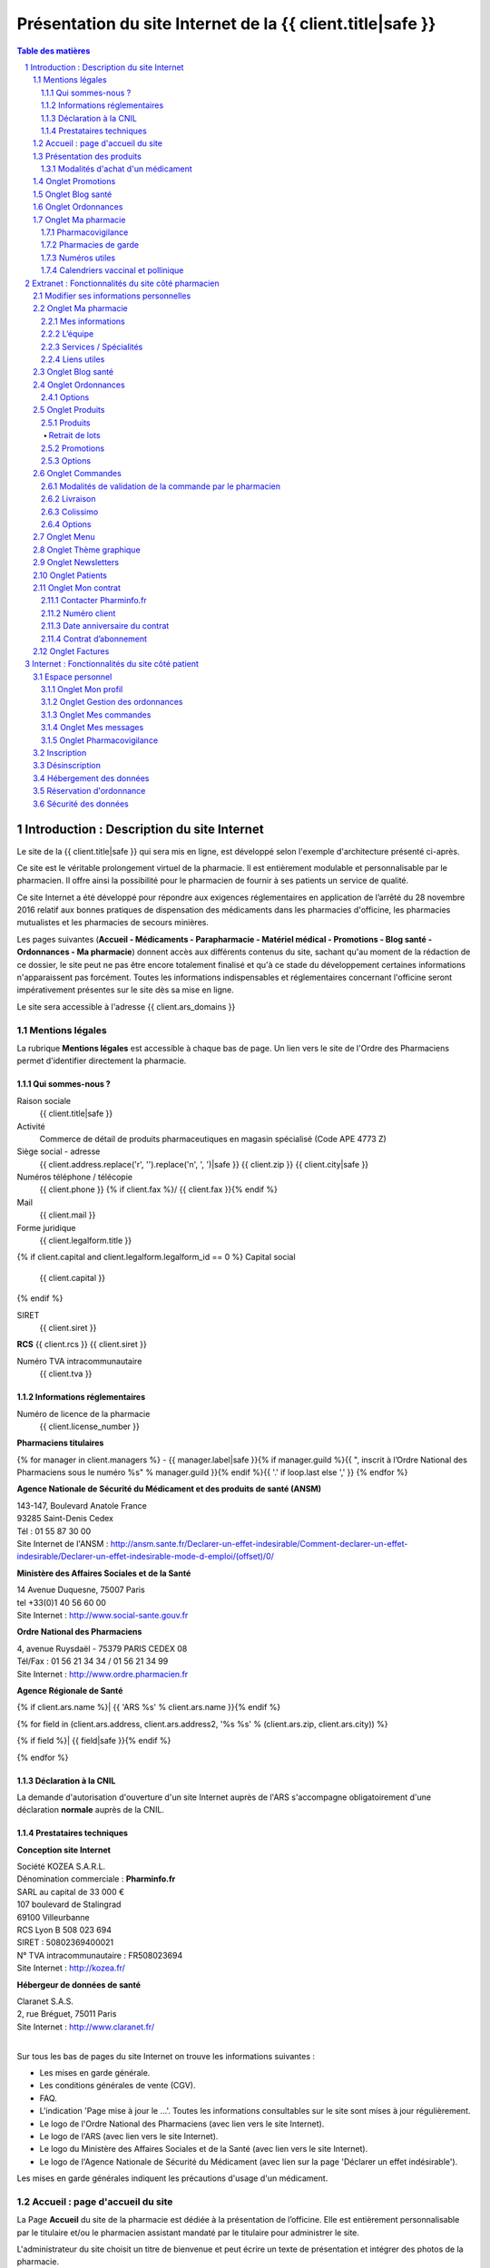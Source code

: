 Présentation du site Internet de la {{ client.title|safe }}
+++++++++++++++++++++++++++++++++++++++++++++++++++++++++++++++++++++++++++++++++++++++++++++++++++++++++++++++

.. sectnum::
   :depth: 3

.. contents:: Table des matières


Introduction : Description du site Internet
===========================================

Le site de la {{ client.title|safe }} qui sera mis en ligne, est développé selon l'exemple d'architecture présenté ci-après.

Ce site est le véritable prolongement virtuel de la pharmacie. Il est entièrement modulable et personnalisable par le
pharmacien. Il offre ainsi la possibilité pour le pharmacien de fournir à ses patients un service de qualité.

Ce site Internet a été développé pour répondre aux exigences réglementaires en application de l’arrêté du 28 novembre 2016 relatif aux bonnes pratiques de dispensation des médicaments dans les pharmacies d'officine, les pharmacies mutualistes et les pharmacies de secours minières.

Les pages suivantes (**Accueil - Médicaments - Parapharmacie - Matériel médical - Promotions - Blog santé - Ordonnances - Ma pharmacie**) donnent accès aux différents contenus du site, sachant qu'au moment de la rédaction de ce dossier, le site peut ne pas être encore totalement finalisé et qu'à ce stade du développement certaines informations n'apparaissent pas forcément. Toutes les informations indispensables et réglementaires concernant l'officine seront impérativement présentes sur le site dès sa mise en ligne.

Le site sera accessible à l'adresse {{ client.ars_domains }}


Mentions légales
................

La rubrique **Mentions légales** est accessible à chaque bas de page.
Un lien vers le site de l'Ordre des Pharmaciens permet d'identifier directement la pharmacie.


Qui sommes-nous ?
-----------------

Raison sociale
  {{ client.title|safe }}

Activité
  Commerce de détail de produits pharmaceutiques en magasin spécialisé (Code APE 4773 Z)

Siège social - adresse
  {{ client.address.replace('\r', '').replace('\n', ', ')|safe }} {{ client.zip }} {{ client.city|safe }}

Numéros téléphone / télécopie
  {{ client.phone }} {% if client.fax %}/ {{ client.fax }}{% endif %}

Mail
  {{ client.mail }}

Forme juridique
  {{ client.legalform.title }}

{% if client.capital and client.legalform.legalform_id == 0 %}
Capital social
  {{ client.capital }}
{% endif %}

SIRET
  {{ client.siret }}

**RCS** {{ client.rcs }} {{ client.siret }}

Numéro TVA intracommunautaire
  {{ client.tva }}


Informations réglementaires
---------------------------

Numéro de licence de la pharmacie
  {{ client.license_number }}

**Pharmaciens titulaires**

{% for manager in client.managers %}
- {{ manager.label|safe }}{% if manager.guild %}{{ ", inscrit à lʼOrdre National des Pharmaciens sous le numéro %s" % manager.guild }}{% endif %}{{ '.' if loop.last else ',' }}
{% endfor %}

**Agence Nationale de Sécurité du Médicament et des produits de santé (ANSM)**

| 143-147, Boulevard Anatole France
| 93285 Saint-Denis Cedex
| Tél : 01 55 87 30 00
| Site Internet de l'ANSM : http://ansm.sante.fr/Declarer-un-effet-indesirable/Comment-declarer-un-effet-indesirable/Declarer-un-effet-indesirable-mode-d-emploi/(offset)/0/

**Ministère des Affaires Sociales et de la Santé**

| 14 Avenue Duquesne, 75007 Paris
| tel +33(0)1 40 56 60 00
| Site Internet : http://www.social-sante.gouv.fr

**Ordre National des Pharmaciens**

| 4, avenue Ruysdaël - 75379 PARIS CEDEX 08
| Tél/Fax : 01 56 21 34 34 / 01 56 21 34 99
| Site Internet : http://www.ordre.pharmacien.fr

**Agence Régionale de Santé**

{% if client.ars.name %}| {{ 'ARS %s' % client.ars.name }}{% endif %}

{% for field in (client.ars.address, client.ars.address2, '%s %s' % (client.ars.zip, client.ars.city)) %}

{% if field %}| {{ field|safe }}{% endif %}

{% endfor %}


Déclaration à la CNIL
---------------------

La demande d'autorisation d'ouverture d'un site Internet auprès de l'ARS s'accompagne obligatoirement d'une déclaration **normale** auprès de la CNIL.


Prestataires techniques
-----------------------

**Conception site Internet**

| Société KOZEA S.A.R.L.
| Dénomination commerciale : **Pharminfo.fr**
| SARL au capital de 33 000 €
| 107 boulevard de Stalingrad
| 69100 Villeurbanne
| RCS Lyon B 508 023 694
| SIRET : 50802369400021
| N° TVA intracommunautaire : FR508023694
| Site Internet : http://kozea.fr/

**Hébergeur de données de santé**

| Claranet S.A.S.
| 2, rue Bréguet, 75011 Paris
| Site Internet : http://www.claranet.fr/
|


Sur tous les bas de pages du site Internet on trouve les informations suivantes :

- Les mises en garde générale.
- Les conditions générales de vente (CGV).
- FAQ.
- L'indication 'Page mise à jour le ...'. Toutes les informations consultables sur le site sont mises à jour régulièrement.
- Le logo de l'Ordre National des Pharmaciens (avec lien vers le site Internet).
- Le logo de l'ARS (avec lien vers le site Internet).
- Le logo du Ministère des Affaires Sociales et de la Santé (avec lien vers le site Internet).
- Le logo de l'Agence Nationale de Sécurité du Médicament (avec lien sur la page 'Déclarer un effet indésirable').


.. image:: {{ url_for('static', filename='images/ars/footer.png') }}


Les mises en garde générales indiquent les précautions d'usage d'un médicament.


.. image:: {{ url_for('static', filename='images/ars/global_caution.png') }}


Accueil : page d'accueil du site
................................

La Page **Accueil** du site de la pharmacie est dédiée à la présentation de l’officine. Elle est
entièrement personnalisable par le titulaire et/ou le pharmacien assistant mandaté par le titulaire pour administrer le site.

L'administrateur du site choisit un titre de bienvenue et peut écrire un texte de présentation et intégrer des
photos de la pharmacie.

Sont également visibles et modifiables par le titulaire sur la page **Accueil**, les **Coordonnées** de la pharmacie, les **Horaires d'ouverture**
et un accès direct à la page d'information des **Pharmacies de garde** avec le 3237 : numéro officiel des syndicats pharmaceutique de France.

.. image:: {{ url_for('static', filename='images/ars/front.png') }}
  :name: front-image

Sur la page d’accueil du site, des blocs numériques sont proposés à l’administrateur du site qui choisit de les faire apparaître
ou non en fonction de la présentation qu’il veut donner à son site. La fonction **modifier les modules** s’affiche quand l’administrateur est connecté.
On retrouve notamment dans ces propositions le bloc **Coordonnées** qui permet à tout internaute d’avoir systématiquement
sous les yeux les informations et les contacts de la pharmacie, le **plan d'accès** et les **horaires** de la pharmacie.
Un onglet **Blog Santé** permet aussi d’accéder directement à la bibliothèque de fiches conseils de la pharmacie, imprimables par l’internaute.

Un onglet **Ordonnances** donnant accès au service de **réservation d’ordonnance** est présent dans le menu.


Présentation des produits
.........................


.. image:: {{ url_for('static', filename='images/ars/our_products.png') }}

Dans le menu, les produits sont présentés sur trois onglets , dont un onglet spécifique pour la vente de médicaments,
clairement distingué par rapport aux produits de **Parapharmacie** et **Matériel médical** comme il est précisé dans la loi du 28 novembre 2016.

1. **Médicaments** :
   ils sont classés en ordre alphanumérique, présentés de façon claire et objective, par leur dénomination.
   Chaque fiche de médicament comporte de façon visible le nom, la forme galénique et le nombre d’unités disponibles.
   L’indication thérapeutique est également mentionnée. L’affichage du prix TTC est indiqué de façon claire.

   La photo représente le médicament tel qu’il est proposé à la vente en officine. Toutes les photos sont au même format et présentent le médicament de manière claire et non ambiguë.
   Toutes les images présentées le sont dans le respect des droits de la propriété intellectuelle.

   En cliquant sur le produit quand l’internaute est sur une vue en liste, on lui permet d’accéder aux informations détaillées comme la notice du médicament, les informations relatives aux précautions d’emploi
   (indications thérapeutiques, contres-indications, mises en garde spéciales, posologie, interaction médicamenteuses, effets indésirables…)

   Un lien spécial permet de consulter directement les Résumés des Caractéristiques du produit (RCP) sur le site Internet de l’ANSM, voire le cas échéant de l’EMEA.

   La notice du médicament peut aussi être téléchargée en format PDF par l’utilisateur pour être imprimée ou sauvegardée.

2. **Autres produits de santé et Matériel médical** : Ces onglets permettent d'accéder aux produits autres que les médicaments, tels que la parapharmacie, les dispositifs médicaux, le matériel d'orthopédie...


.. image:: {{ url_for('static', filename='images/ars/substance_active.png') }}


Modalités d'achat d'un médicament
---------------------------------

Lorsque le patient internaute souhaite commander un médicament, il se rend dans l'onglet **Médicaments**.
Il constitue son panier selon les conditions définies dans l’arrêté du 28 novembre 2016.

Une fois sur la page des médicaments, l'internaute peut filtrer les produits afficher en sélectionnant
une ou plusieurs catégories dans le menu présent à gauche.

Le patient a la possibilité d'accéder à une fiche détaillée sur le médicament en cliquant sur ce dernier.
Sur cette page, on retrouve toute les informations liées au médicament (prix, indications, mode d'emploi, effets secondaires,
contre-indications, ...) dont des pictogrammes à caractère informatif et préventif pour le patient.


.. image:: {{ url_for('static', filename='images/ars/picto_patient.png') }}


À chaque médicament choisi, il trouve la mise en garde visible dans l'image ci-dessus.

En cas d'ajout d'un médicament au panier, le patient doit **obligatoirement** prendre connaissance de la notice concernant
le médicament sélectionné et reconnaître en avoir pris connaissance.

La quantité délivrable pour le médicament ne peut excéder **un mois** de traitement à posologie usuelle ou la quantité nécessaire
pour le traitement d'épisode aigu (blocage automatique si la quantité est supérieure),
les quantités devront également respecter la dose d'éxonération indiquée pour chaque substance active.
Ces quantités sont définies au préalable par le pharmacien.

La quantité minimale de commande pour un médicament correspond à une boîte de médicament.
**Le pharmacien du site Internet s'assure personnellement du respect des quantités délivrables et de la réglementation en vigueur.**

.. image:: {{ url_for('static', filename='images/ars/notice_medicament.png') }}

Si le patient souhaite poser une ou plusieurs questions à son pharmacien,
il peut cliquer sur le bouton **Poser une question à mon pharmacien**.

Il accède alors à la messagerie :


.. image:: {{ url_for('static', filename='images/ars/messagerie_medicament.png') }}


Lors d'une commande d'un médicament, si le patient dépasse la quantité maximum autorisée par le pharmacien (qui correspond à la durée maximale de traitement fixée par la notice), le message d'erreur suivant s'affiche :


.. image:: {{ url_for('static', filename='images/ars/stock_quantity.png') }}


Lorsque le patient souhaite finaliser ses achats, il clique sur **Valider mon panier**.


.. image:: {{ url_for('static', filename='images/ars/shopping_cart.png') }}


Le patient peut alors valider son panier, continuer ses achats ou vider son panier.

Pour valider son panier, l'internaute est invité à s'identifier comme client déjà référencé sur le site de la
pharmacie (mon compte : identifiant et mot de passe).


.. image:: {{ url_for('static', filename='images/ars/inscription.png') }}


Le patient choisit ensuite son mode de livraison.


.. image:: {{ url_for('static', filename='images/ars/shipping_info.png') }}


Sur la page récapitulatif avant paiement, **il peut mettre à jour son questionnaire d'informations personnelles à chaque commande.**
S'il s'agit de la première visite, il doit impérativement remplir un questionnaire comprenant son identification (nom, prénom, adresse, coordonnées) mais
également son âge, son poids, son sexe, ses traitements en cours, ses antécédents allergiques et le cas échéant
pour une femme en âge de procréer, son état de grossesse ou bien s'il y a allaitement.

Pour finaliser sa commande, le patient internaute doit lire et valider les conditions générales de vente
(la validation n'est possible que si le texte a été défilé entièrement) par un double clic.
Concernant les médicaments, il est clairement indiqué dans les conditions générales de vente et lors du processus de validation
qu'il n'y a pas de droit de rétractation possible (traçabilité du médicament et impératif de conservation).

**Le patient est informé au moment de la validation de la commande que son dossier pharmaceutique
peut être renseigné à posteriori dès lors qu'il se rend à l'officine physique dans les quatre mois suivant la validation de la commande.**


.. image:: {{ url_for('static', filename='images/ars/recap.png') }}
  :name: recap-image


L'interface de paiement Ingenico s'ouvre alors.


Onglet Promotions
.................

Dans cet onglet sont présentés seulement les produits en promotion. La présentation est la même que la page produit.


Onglet Blog santé
.................

L'onglet **Blog santé** propose un large contenu éditorial à destination des internautes,
informatif et préventif dans le cadre de l’éducation thérapeutique du patient.

Sont aussi proposés dans cette rubrique des articles sur l’actualité de l’officine
et permet au pharmacien titulaire du site Internet de mettre en avant l’actualité de son officine.
On y retrouve aussi les communiqués du Ministère des Affaires sociales et de la Santé, des articles sur l’actualité santé,
rédigés d’une manière neutre et indépendante par une société d’édition de contenu de santé (Kéléos),
ainsi que les alertes sanitaires qui proviennent de sources officielles telles que le site www.sante.gouv.fr.

En terme de contenu, le calendrier vaccinal et le calendrier pollinique officiel du Ministére de la Santé sont proposés
en consultation et téléchargement dans l’onglet **Ma pharmacie**.

.. image:: {{ url_for('static', filename='images/ars/health_advices.png') }}

Onglet Ordonnances
..................

Un service de réservation d'ordonnance est proposé aux clients de la pharmacie qui peuvent scanner ou photographier leur ordonnance
et l'envoyer à la pharmacie pour préparation. Les produits seront retirés à la pharmacie sur présentation de l'ordonnance.


Onglet Ma pharmacie
...................

.. image:: {{ url_for('static', filename='images/ars/officine_presentation.png') }}


L'onglet **Ma pharmacie** permet d'accéder à différents onglets déjà décrits ci-dessus : **Présentation** de la pharmacie,
**Coordonnées**, **Horaires d'ouverture** de la pharmacie et la **pharmacie de garde**.
Il permet également d'afficher en plan large le **Plan d'accès** à la pharmacie en mode dynamique (géolocalisation intégrée).
Enfin, on peut également accéder à la présentation des spécialités et services de la pharmacie, de l'équipe, aux numéros et contacts utiles,
à la pharmacovigilance et aux calendriers vaccinaux et polliniques.


.. image:: {{ url_for('static', filename='images/ars/map.png') }}


La liste des spécialités et services de la pharmacie :


.. image:: {{ url_for('static', filename='images/ars/specialized_services.png') }}


La liste des collaborateurs de l'équipe officinale :


.. image:: {{ url_for('static', filename='images/ars/team.png') }}


L’administrateur du site renseigne le bloc Membres de l’équipe avec
pour chaque membre la possibilité d’afficher les informations suivantes :


1. Le nom de famille (possibilité de le masquer) ;
2. Le prénom ;
3. La civilité ;
4. Le poste ;
5. Le diplôme ;
6. Pour les pharmaciens adjoints, il est possible de préciser ceux qui ont une délégation pour administrer le
   site internet de l’Officine au niveau de la vente en ligne. ;
7. L’email (il est possible de le masquer, s’il est différent de celui de la pharmacie) ;
8. Le numéro de téléphone ;

*NB : Une fois connecté et sur la page d’ajout d’un membre de l’équipe, le titulaire se voit rappeler la réglementation
et les règles d’usage concernant la diffusion des données personnelles des collaborateurs ainsi que leur droit à l’image.
Le collaborateur doit donc donner expressément son consentement.*


Pharmacovigilance
-----------------

Cette rubrique permet au patient internaute de déclarer des effets indésirables liés à un
médicament via le formulaire officiel fourni par l'ANSM (Agence Nationale de Sécurité du Médicament et des Produits de Santé).
Le patient internaute peut ainsi télécharger la fiche destinée aux patients de « déclaration
d’effet indésirable susceptible d’être dû à un médicament ou produit mentionné à l’Art. R.5121-150 » de l’ANSM.


.. image:: {{ url_for('static', filename='images/ars/pharmacovigilance.png') }}

La liste complète des centres régionaux de pharmacovigilance (lien vers le site ANSM) est également consultable.


Pharmacies de garde
-------------------

Cette section est complètement personnalisable. Elle permet au pharmacien de
renseigner les pharmacies de garde sur son secteur et d’intégrer une pièce jointe (tableau,
image, texte, etc).

Par défaut le message suivant est affiché :
« Pour toute urgence hors des horaires d’ouverture de la pharmacie, téléphonez au
numéro 17 (gendarmerie ou police) qui vous indiquera la pharmacie la plus proche.
Pour trouver directement la pharmacie de garde la plus proche de votre commune, téléphonez directement au 32 37. »

.. image:: {{ url_for('static', filename='images/ars/guard.png') }}
  :name: guard-image


Numéros utiles
--------------

Liste des numéros utiles (police, pompiers, SAMU, SOS médecin, alcooliques
anonymes, Association française des diabétiques, Association asthme et allergies,
Cancer info service, Croix-rouge écoute, Dons organes et moelle, Drogues infos service,
Ecoute alcool, Ecoute handicap moteur, Ecoute infos sclérose en plaques, Enfance et
partage, France Alzheimer, Maladies rares info service, Protection et assistance aux
personnes âgées, SIDA info service, Sol en si solidarité sida, Solidarité femmes, SOS
enfants disparus, Suicide écoute, Tabac info service, Vaincre la mucoviscidose, Viols
femmes informations, etc).

.. image:: {{ url_for('static', filename='images/ars/useful_links.png') }}

Calendriers vaccinal et pollinique
----------------------------------

L’internaute peut consulter et télécharger les calendriers de santé de l'année en cours.


.. image:: {{ url_for('static', filename='images/ars/calendars.png') }}


Extranet : Fonctionnalités du site côté pharmacien
==================================================


La gestion du site, accessible de manière sécurisée, permet de paramétrer et de personnaliser le site Internet.
Pour y accéder, le pharmacien doit être connecté et cliquer sur le bouton en haut à gauche **Gestion du site**.


Modifier ses informations personnelles
......................................


Ce module permet de modifier les informations concernant le pharmacien titulaire.
Il est accessible dans le bandeau en haut du site. En cliquant sur son nom
il fera apparaître un menu, puis en cliquant sur **Mon profil** il pourra modifier ses informations personnelles.


.. image:: {{ url_for('static', filename='images/ars/client_contact.png') }}
  :name: client-contact-image


Onglet Ma pharmacie
...................


Plusieurs éléments permettent de personnaliser le site Internet de la pharmacie dans l’onglet **Ma pharmacie**.


Mes informations
----------------

Cet onglet permet de mettre à jour toutes les informations sur l’établissement depuis différents blocs,
que l’on retrouve sur la page d’accueil du site Internet et dans l’onglet **Ma pharmacie** coté patient.


.. image:: {{ url_for('static', filename='images/ars/informations.png') }}


L’équipe
--------

Cet onglet permet de proposer une description de l’équipe et de ses membres.
Seul l’administrateur du site peut ajouter des collaborateurs, modifier leur fiche et en retirer de la liste.
Chaque collaborateur à un identifiant et un mot de passe pour se connecter et un système
de gestion de droits permet de donner à chacun des accès spécifiques.


Services / Spécialités
----------------------

Ces rubriques permettent de choisir l’affichage des spécialités
et services dispensés par l’officine parmi une liste exhaustive et d’en modifier le contenu si besoin.


Liens utiles
------------

Ici le pharmacien peut modifier le contenu affiché dans bloc **Liens utiles** dans l’onglet **Ma pharmacie** coté patient.


Onglet Blog santé
.................

Cet espace permet de créer, modifier, supprimer les articles affichés dans le menu du site sur l’onglet **Blog santé**.


Onglet Ordonnances
..................

Lorsqu'un patient fait une réservation d'ordonnance, le pharmacien est averti par un mail.
Dans cet onglet, les ordonnances sont triées par statut (**En attente**, **Préparées**, **Historique**) et affichées dans les onglets associés.
Ces réservations peuvent être consultées, modifiées ou supprimées.
La modification des informations concernant une ordonnance permet de changer le statut de la réservation.
Le pharmacien peut indiquer si l'ordonnance est :

- en cours de préparation
- en attente
- validée
- annulée
- remise.

Le patient reçoit un mail à chaque changement du statut.


.. image:: {{ url_for('static', filename='images/ars/patient_order_manage.png') }}


Options
-------

Dans cet onglet il peut activer ou désactiver la réservation d’ordonnance sur son site.


Onglet Produits
...............

Produits
--------

Le pharmacien peut créer son catalogue produits et le gérer dans cet onglet.

.. image:: {{ url_for('static', filename='images/ars/admin_product_manage.png') }}

Un tableau récapitulatif répertorie l'ensemble des produits qui sont vendus sur son site Internet.
Il peut exporter les produits qu'il souhaite depuis ce tableau.

Chaque produit a pour information : le code CIP13, la dénomination du produit, son type (médicament, autre…),
son prix TTC, et son état (publié / non publié). Ces informations peuvent être modifiées ou supprimées.

Il peut également ajouter un nouveau produit en créant sa fiche ou importer un nouveau produit à l’aide de son code CIP13.
Lors d'un import par code CIP13, les informations suivantes sont directement renseignées :

- le nom du produit
- le laboratoire
- le code CIP13
- le taux de TVA
- le type de produit (médicament ou autre).

Certains renseignements ne sont indiqués automatiquement que s'ils sont présents dans la base de données existante.
On retrouvera pour le médicament : le prix TTC, l'image, et toutes les informations complémentaires au médicament
comme les substances actives, les indications thérapeutiques, le mode d'emploi, les effets secondaires et les contre-indications.
Si ces informations ne sont pas renseignées par défaut, le pharmacien devra les compléter.

D'autres indications sont à renseigner uniquement par le pharmacien car cela concerne des informations propres à sa pharmacie. Ce sont :

- l'exclusivité (pas d'exclusivité, exclusivité officinale, exclusivité Internet) ;
- la quantité maximale à l'achat ;
- la quantité de stock ;
- la disponibilité du produit ;
- la notice en format pdf.

Concernant la quantité maximale à l'achat, le pharmacien s'engage à ne pas dépasser **un mois** de traitement à posologie usuelle
ou la quantité nécessaire pour le traitement d'épisode aigu.
Pour l'intégration de tout autre produit par code CIP13, seul le nom du produit, le nom du laboratoire et le code CIP13,
sont indiqués par défaut. Les autres informations sont à indiquer par le pharmacien.

Lors d'une création de fiche produit sans passer par l'import d'un code CIP13,
toutes les informations du produit sont à indiquer par le pharmacien.

Pour prévenir des risques associés à la prise d'un médicament, le pharmacien peut intégrer des pictogrammes de prévention
lors de l'ajout d'un médicament.
Exemple : La femme enceinte ne doit pas prendre d'ibuprofène pendant sa grossesse.
Le pharmacien sélectionne alors le pictogramme « Ne pas prendre pendant la grossesse ».


.. image:: {{ url_for('static', filename='images/ars/picto_admin.png') }}

Retrait de lots
***************

En cas d’alerte sanitaire pour retrait de lot, le pharmacien dispose de différents moyens de communication pour prévenir ses patients
avec des newsletters et une messagerie instantanée. Pour cela il faut aller dans **Outils → Newsletter** ou dans **Outils → Messagerie**.


.. image:: {{ url_for('static', filename='images/ars/add_product.png') }}
  :name: add-product-image


Promotions
----------

Le pharmacien titulaire retrouve ici l’ensemble des promotions qui ont été créées dans le tableau récapitulatif.
Celles-ci peuvent être classées par :

- titre ;
- type ;
- état (active, bientôt active ou inactive) ;
- cible (Produit ou Marque).

Il a la possibilité d’avoir un résumé de toutes les promotions en cours.

Il peut également ajouter une nouvelle promotion. Pour cela, après avoir cliqué sur **Ajouter**,
le pharmacien titulaire choisit le type de promotion parmi la liste de promotions proposées :

- pour X achetés, le suivant à - Y % ;
- pourcentage de remise ;
- X euros au lieu de Y ;
- pour X achetés, Y offerts ;
- X achetés pour Y € ;
- bon de réduction immédiat.

Il choisit un titre, une date de début et de fin de la promotion. Ceci permettra un affichage
et un retrait de la promotion aux dates indiquées. Enfin, il rentre les informations correspondantes au type de promotion.

.. image:: {{ url_for('static', filename='images/ars/admin_add_promo.png') }}
  :name: admin-add-promo-image

Options
-------

Il peut dans cet onglet choisir le nombre de produits à afficher dans le bloc **Nos produits**.
Il peut aussi choisir d'afficher ou non les produits sur son site.

Onglet Commandes
................

Dans cet onglet, il retrouve ici l’ensemble des commandes effectuées par les internautes,
séparées par onglets liés au statut (**En attente**, **Préparées**, **Historique**).

Il retrouve :

- le numéro de la commande
- le patient
- la date de la commande
- son prix total TTC
- le type de livraison
- son état.


.. image:: {{ url_for('static', filename='images/ars/webstore_order.png') }}


Modalités de validation de la commande par le pharmacien
--------------------------------------------------------

Le pharmacien doit notamment avoir pris connaissance de la fiche du patient internaute avant
de pouvoir accéder au détail de la commande et valider celle ci.
Il doit notamment s'assurer que la commande est adaptée à l'état de santé du patient internaute.

La commande validée par le pharmacien est ensuite saisie dans le logiciel d'aide à la dispensation de la pharmacie
selon la procédure normalisée en vigueur.
La fiche du patient est donc complétée dans ce logiciel et permet ainsi de garder une traçabilité totale
dans le dossier pharmaceutique du patient.

Le pharmacien assure et contrôle la préparation et l'expédition de la commande au patient internaute.
La facture émise lors de la commande comporte obligatoirement l'identification de la pharmacie ainsi que le nom du pharmacien.
Les factures comportent outre le détail de la commande, les prix H.T, les prix T.T.C, le taux de T.V.A
et les frais de port éventuellement appliqués.
Ces factures sont archivées sur le compte du patient internaute et également sur celui du pharmacien pendant 3 ans.


Livraison
---------

Dans cet onglet le pharmacien peut à tout moment adapter sa politique tarifaire de livraison et
ajouter ou supprimer différents modes de livraison.


.. image:: {{ url_for('static', filename='images/ars/admin_options_ecommerce.png') }}


Colissimo
---------

Dans cet onglet il peut renseigner ses identifiants de connexion Colissimo
pour activer ce type de livraison et la génération de l’étiquette associée.

Options
-------

Ici il peut activer ou non la vente en ligne ainsi que le paiement en ligne.


Onglet Menu
...........

Le pharmacien peut choisir d’activer ou désactiver les onglets présents dans le menu de son site.


.. image:: {{ url_for('static', filename='images/ars/admin_options_choices.png') }}

Onglet Thème graphique
......................

En un seul clic, cette interface permet de relooker l’intégralité du site. Le pharmacien peut choisir
parmi de nombreux thèmes graphiques et modifier l'aspect visuel du site,
mais **sans aucune modification du contenu éditorial et règlementaire**.

Onglet Newsletters
..................

Dans cet onglet le pharmacien titulaire peut adresser des emails (newsletters) à ses patients.
Pour cela, il donne un titre à son message, puis écrit le contenu.
Le message sera adressé aux patients ayant entré leur adresse email au moment de leur inscription.
**Lors de la rédaction d'un message, une alerte rappelle constamment au titulaire
que les newsletters relatives aux médicaments ne doivent relayer que des informations sanitaires émanant des autorités**.


.. image:: {{ url_for('static', filename='images/ars/newsletter.png') }}


La newsletter peut présenter différents types de message. Le pharmacien peut envoyer à ses patients les messages suivants :

- Newsletter simple
- Newsletter sur les produits
- Newsletter sur les promotions.


Le pharmacien peut cibler son envoi selon les critères suivants :

- Genre
- Date d’inscription patients
- Patient ayant acheté certains produits
- Patients ayant acheté certaines marques.


.. image:: {{ url_for('static', filename='images/ars/alerte_sanitaire.png') }}


**Le pharmacien engage sa responsabilité quant au contenu écrit dans les newsletters**.


Onglet Patients
...............

Dans cet onglet, on trouve l’affichage de la liste des patients
inscrits sur le site avec les informations suivantes : nom, prénom, ville, email, téléphone, historique de commandes…


Onglet Mon contrat
..................


.. image:: {{ url_for('static', filename='images/ars/admin_option_contract.png') }}


L’onglet « Mon contrat » permet de retrouver l’ensemble des informations portant sur le contrat d’abonnement du pharmacien.


Contacter Pharminfo.fr
----------------------

**Pharminfo.fr** est la marque commerciale de la société KOZEA pour son activité de création et d'hébergement de sites Internet de pharmacies d'officine.

Cette rubrique permet au titulaire d'avoir toutes les informations régulièrement mises à jour pour contacter les équipes commerciales et techniques de la société KOZEA.


Numéro client
-------------

Le numéro de client du pharmacien titulaire.


Date anniversaire du contrat
----------------------------

La date d’anniversaire du contrat de la pharmacie avec Pharminfo.fr.


Contrat d’abonnement
--------------------

Conditions générales d’utilisation des services proposées par Pharminfo.fr.


Onglet Factures
...............


.. image:: {{ url_for('static', filename='images/ars/admin_options_invoices.png') }}


Dans cet onglet, le pharmacien peut retrouver l’archivage de l’ensemble des factures liées au fonctionnement du site Internet,
directement en ligne et téléchargeables en format PDF.

Les titulaires et comptables peuvent télécharger l’ensemble des factures en une seule fois, ou consulter chacune d’entre elles en détail.


Internet : Fonctionnalités du site côté patient
===============================================


Espace personnel
................
Le patient accède à son espace personnel en cliquant sur son nom.


Onglet Mon profil
-----------------

Dans cet onglet il peut modifier les informations personnelles qu’il a renseignées lors de son inscription sur le site.


Onglet Gestion des ordonnances
------------------------------

Dans cet onglet, le patient peut suivre les ordonnances passées,
en cours et à venir qu’il a envoyé à la pharmacie par le biais du site internet.
Un tableau descriptif récapitule :

- numéro d’ordonnance ;
- date de l’ordonnance ;
- son statut (annulée, en attente, en cours, préparée et remise).


.. image:: {{ url_for('static', filename='images/ars/patient_order_manage_patient.png') }}
  :name: patient-order-manage-patient-image


L'ordonnance peut également être consultée en version détaillée.

Le patient à la possibilité de réserver une nouvelle ordonnance.


.. image:: {{ url_for('static', filename='images/ars/patient_order.png') }}


Onglet Mes commandes
--------------------

Dans cet onglet, le patient obtient toutes les informations concernant ses commandes passées, en cours et à venir.
Un tableau descriptif récapitule :
Numéro de commande, nom du patient, date de la commande, statut de la commande
(annulée, remboursée, en attente de paiement, en cours de préparation, préparée en pharmacie, retirée en pharmacie, payée, expédiée).


.. image:: {{ url_for('static', filename='images/ars/product_patient.png') }}


Onglet Mes messages
-------------------


Dans le cadre de l'arrêté du 28 novembre 2016 relatif aux bonnes pratiques de dispensation des médicaments dans les pharmacies d'officine, les pharmacies mutualistes et les pharmacies de secours minières, le site Internet est muni d'une messagerie.

Cette messagerie permet un dialogue pertinent entre le pharmacien et le patient. Il est mis en place par des moyens sécurisés propres à préserver la confidentialité des échanges entre le pharmacien et le patient.
Aucun enregistrement d’images, de films et de bandes sonores n'est réalisé.

Les patients sont informés de l’enregistrement et du traitement de leurs données dans le cadre de la
mise en œuvre du dialogue pertinent par le message suivant :


.. image:: {{ url_for('static', filename='images/ars/dialogue_pertinent.png') }}


Le patient peut également imprimer ses échanges avec le pharmacien.


.. image:: {{ url_for('static', filename='images/ars/print_messagerie.png') }}

Onglet Pharmacovigilance
------------------------

Dans cet onglet, le patient peut déclarer des effets indésirables d'un médicament avec le module de pharmacovigilance.
Le patient trouvera à sa disposition le guide du remplissage du formulaire ainsi que le formulaire de l'ANSM
pour déclarer les anomalies du médicament.


Inscription
...........

Pour toute commande ou réservation d’ordonnance, le patient doit s’inscrire sur le site Internet.
Pour cela,il clique sur le bouton **Se connecter** puis **Inscrivez-vous**. L’inscription est sécurisée et personnalisable.


.. image:: {{ url_for('static', filename='images/ars/inscription.png') }}
  :name: inscription-image


Un patient de moins de 16 ans ne peut pas s'inscrire. Le message d'erreur suivant s'affiche :


.. image:: {{ url_for('static', filename='images/ars/minimum_age.png') }}


Désinscription
..............

Le patient inscrit peut, s'il le souhaite, se désinscrire.
Pour cela, il sélectionne l'onglet **Me désinscrire** dans la rubrique **Mon compte**.
Le patient arrive alors sur la page suivante :


.. image:: {{ url_for('static', filename='images/ars/unsubscribe.png') }}


Hébergement des données
.......................

Les données de santé à caractère personnel collectées par le site Internet {{ client.ars_domains }} sont hébergées par la SSII spécialisée en hébergement Claranet.
La société Claranet est agréée par le Ministère de la Santé et des Sports depuis juin 2010 en qualité d’Hébergeur de Données de Santé à caractère personnel et depuis janvier 2015 avec un agrément Epharmacie.
Lors d'une inscription d'un patient sur le site Internet : {{ client.ars_domains }}, un message d'information s'affiche concernant l'hébergement de ses données de santé (Consentement exprès du patient).


.. image:: {{ url_for('static', filename='images/ars/inscription_grita.png') }}
  :name: inscription-grita-image


Réservation d'ordonnance
........................

Afin de gagner du temps, le patient peut envoyer directement son ordonnance à la
pharmacie. L'équipe officinale sera alors en mesure de planifier la délivrance
médicamenteuse et l'accompagnement thérapeutique du patient.


.. image:: {{ url_for('static', filename='images/ars/patientorder.png') }}
  :name: patientorder-image


En cliquant sur **Envoyer mon ordonnance**, le patient obtient un descriptif des étapes de réservation d’ordonnance.

Procédure de réservation d’ordonnance :

- Envoyez le scan ou la photo de votre ordonnance avec le formulaire ci-contre.
- Votre pharmacien reçoit et traite votre ordonnance.
- Surveillez vos emails : votre pharmacien vous informe rapidement que vous pouvez venir récupérer votre commande.

Pour suivre la procédure, le patient doit remplir la fiche d’information disponible sur cette même page.
Il ajoute en pièce jointe la photo ou le fichier image de son ordonnance et peut également ajouter différents
commentaires qu’il jugera utiles.

La demande de réservation d’ordonnance est un service confidentiel. Une fois
connecté à l’aide de son identifiant et mot de passe personnel, le patient
peut envoyer par connexion sécurisée son ordonnance ainsi que des commentaires
concernant sa demande. Les données personnelles ainsi que le contenu de
l’ordonnance sont chiffrés afin qu’ils ne circulent pas en clair sur les
réseaux informatiques.

Le pharmacien est alors averti par email qu’une réservation d’ordonnance est
arrivée. Il peut préparer la commande en vérifiant les données personnelles du
patient, auxquelles seul le pharmacien a accès.

Le patient est averti de la préparation de la commande par email. Il peut
alors venir retirer en officine les produits de son ordonnance, après
délivrance obligatoire de l’exemplaire original de l’ordonnance. Cette mesure
est mise en place afin de lutter contre d’éventuelles fraudes.

Une fois la commande préparée, le patient sera averti par e-mail. Ce dernier pourra alors venir retirer ses médicaments à l’officine.


Sécurité des données
....................

La sécurité et la confidentialité lors de la transmission par les patients de
leurs ordonnances sont assurées par HTTPS :

L'HyperText Transfer Protocol Secure, plus connu sous l'abréviation HTTPS — littéralement **protocole de transfert hypertexte sécurisé** —
est la combinaison du HTTP avec une couche de chiffrement comme SSL ou TLS.

HTTPS permet au visiteur de vérifier l'identité du site web auquel il accède,
grâce à un certificat d'authentification émis par une autorité tierce,
réputée fiable (et faisant généralement partie de la liste blanche des navigateurs Internet).
Il garantit théoriquement la confidentialité et l'intégrité des données envoyées par l'utilisateur
(notamment des informations entrées dans les formulaires) et reçues du serveur. Il peut permettre de valider l'identité du visiteur,
si celui-ci utilise également un certificat d'authentification client.

HTTPS est généralement utilisé pour les transactions financières en ligne : commerce électronique, banque en ligne, courtage en ligne, etc.
Il est aussi utilisé pour la consultation de données privées, comme les courriers électroniques, par exemple.

